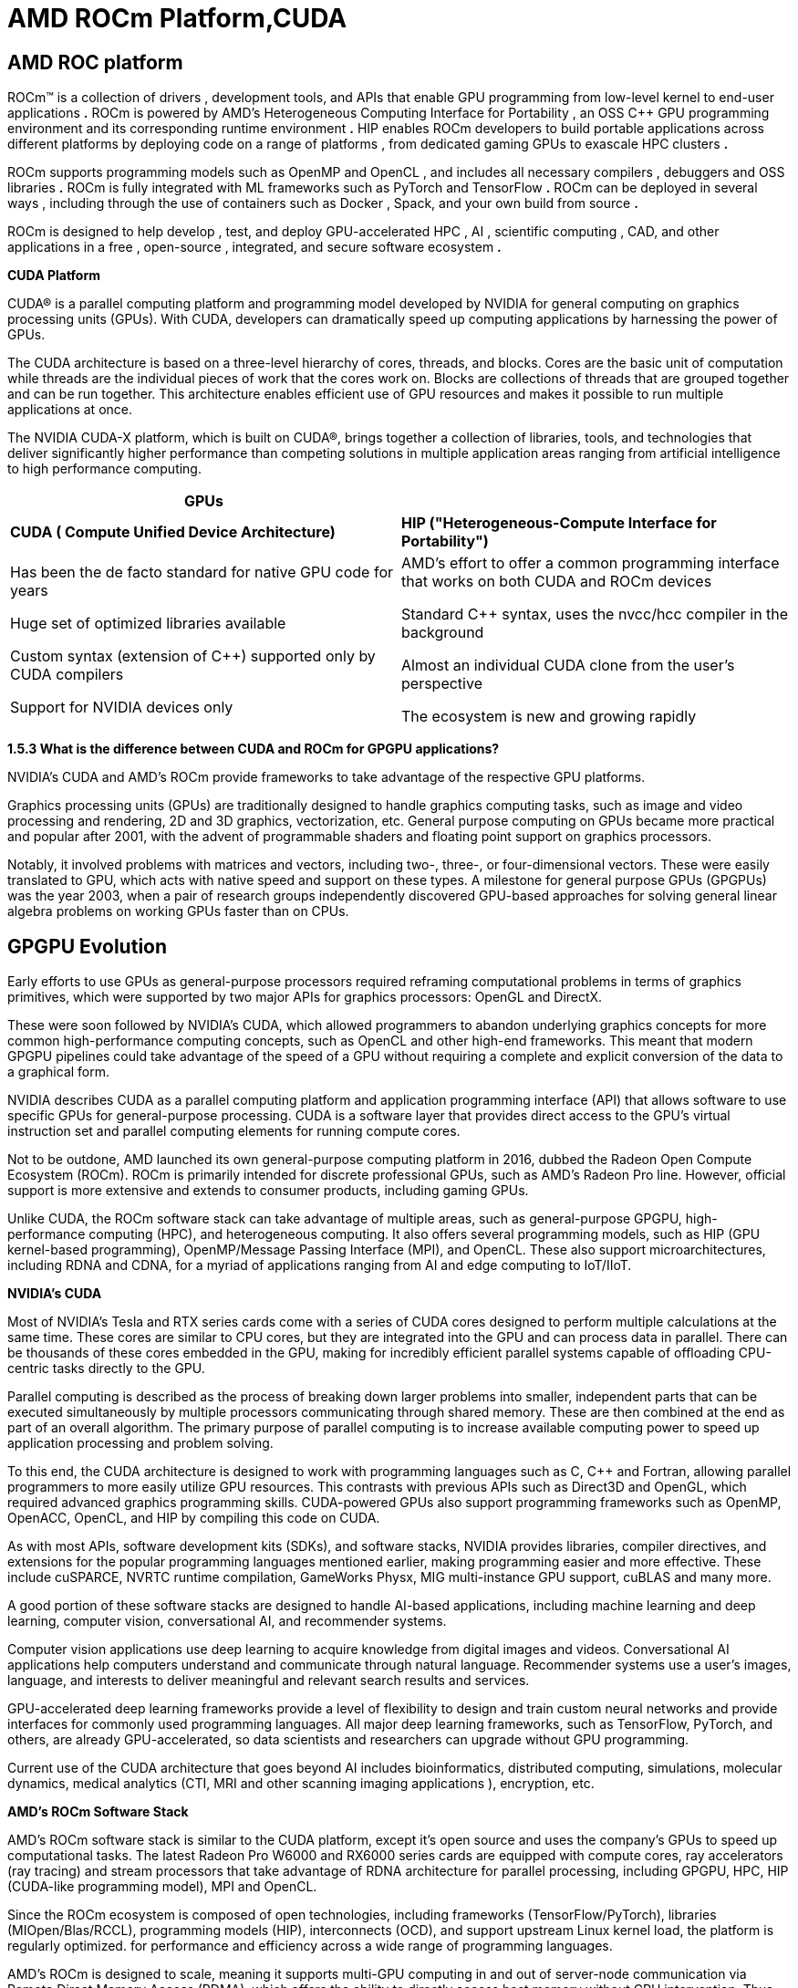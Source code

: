 = AMD ROCm Platform,CUDA

== AMD ROC platform

ROCm™ is a collection of drivers , development tools, and APIs that
enable GPU programming from low-level kernel to end-user applications
*.* ROCm is powered by AMD's Heterogeneous Computing Interface for
Portability , an OSS C++ GPU programming environment and its
corresponding runtime environment *.* HIP enables ROCm developers to
build portable applications across different platforms by deploying code
on a range of platforms , from dedicated gaming GPUs to exascale HPC
clusters *.*

ROCm supports programming models such as OpenMP and OpenCL , and
includes all necessary compilers , debuggers and OSS libraries *.* ROCm
is fully integrated with ML frameworks such as PyTorch and TensorFlow
*.* ROCm can be deployed in several ways , including through the use of
containers such as Docker , Spack, and your own build from source *.*

ROCm is designed to help develop , test, and deploy GPU-accelerated HPC
, AI , scientific computing , CAD, and other applications in a free ,
open-source , integrated, and secure software ecosystem *.*

*CUDA Platform*

CUDA® is a parallel computing platform and programming model developed
by NVIDIA for general computing on graphics processing units (GPUs).
With CUDA, developers can dramatically speed up computing applications
by harnessing the power of GPUs.

The CUDA architecture is based on a three-level hierarchy of cores,
threads, and blocks. Cores are the basic unit of computation while
threads are the individual pieces of work that the cores work on. Blocks
are collections of threads that are grouped together and can be run
together. This architecture enables efficient use of GPU resources and
makes it possible to run multiple applications at once.

The NVIDIA CUDA-X platform, which is built on CUDA®, brings together a
collection of libraries, tools, and technologies that deliver
significantly higher performance than competing solutions in multiple
application areas ranging from artificial intelligence to high
performance computing.

[width="100%",cols="50%,50%",]
|===
|*GPUs* |

|*CUDA ( Compute Unified Device Architecture)* |*HIP
("Heterogeneous-Compute Interface for Portability")*

a|
Has been the de facto standard for native GPU code for years

Huge set of optimized libraries available

Custom syntax (extension of C++) supported only by CUDA compilers

Support for NVIDIA devices only

a|
AMD's effort to offer a common programming interface that works on both
CUDA and ROCm devices

Standard C++ syntax, uses the nvcc/hcc compiler in the background

Almost an individual CUDA clone from the user's perspective

The ecosystem is new and growing rapidly

|===

*1.5.3 What is the difference between CUDA and ROCm for GPGPU
applications?*

NVIDIA's CUDA and AMD's ROCm provide frameworks to take advantage of the
respective GPU platforms.

Graphics processing units (GPUs) are traditionally designed to handle
graphics computing tasks, such as image and video processing and
rendering, 2D and 3D graphics, vectorization, etc. General purpose
computing on GPUs became more practical and popular after 2001, with the
advent of programmable shaders and floating point support on graphics
processors.

Notably, it involved problems with matrices and vectors, including two-,
three-, or four-dimensional vectors. These were easily translated to
GPU, which acts with native speed and support on these types. A
milestone for general purpose GPUs (GPGPUs) was the year 2003, when a
pair of research groups independently discovered GPU-based approaches
for solving general linear algebra problems on working GPUs faster than
on CPUs.

== GPGPU Evolution

Early efforts to use GPUs as general-purpose processors required
reframing computational problems in terms of graphics primitives, which
were supported by two major APIs for graphics processors: OpenGL and
DirectX.

These were soon followed by NVIDIA's CUDA, which allowed programmers to
abandon underlying graphics concepts for more common high-performance
computing concepts, such as OpenCL and other high-end frameworks. This
meant that modern GPGPU pipelines could take advantage of the speed of a
GPU without requiring a complete and explicit conversion of the data to
a graphical form.

NVIDIA describes CUDA as a parallel computing platform and application
programming interface (API) that allows software to use specific GPUs
for general-purpose processing. CUDA is a software layer that provides
direct access to the GPU's virtual instruction set and parallel
computing elements for running compute cores.

Not to be outdone, AMD launched its own general-purpose computing
platform in 2016, dubbed the Radeon Open Compute Ecosystem (ROCm). ROCm
is primarily intended for discrete professional GPUs, such as AMD's
Radeon Pro line. However, official support is more extensive and extends
to consumer products, including gaming GPUs.

Unlike CUDA, the ROCm software stack can take advantage of multiple
areas, such as general-purpose GPGPU, high-performance computing (HPC),
and heterogeneous computing. It also offers several programming models,
such as HIP (GPU kernel-based programming), OpenMP/Message Passing
Interface (MPI), and OpenCL. These also support microarchitectures,
including RDNA and CDNA, for a myriad of applications ranging from AI
and edge computing to IoT/IIoT.

*NVIDIA's CUDA*

Most of NVIDIA's Tesla and RTX series cards come with a series of CUDA
cores designed to perform multiple calculations at the same time. These
cores are similar to CPU cores, but they are integrated into the GPU and
can process data in parallel. There can be thousands of these cores
embedded in the GPU, making for incredibly efficient parallel systems
capable of offloading CPU-centric tasks directly to the GPU.

Parallel computing is described as the process of breaking down larger
problems into smaller, independent parts that can be executed
simultaneously by multiple processors communicating through shared
memory. These are then combined at the end as part of an overall
algorithm. The primary purpose of parallel computing is to increase
available computing power to speed up application processing and problem
solving.

To this end, the CUDA architecture is designed to work with programming
languages such as C, C++ and Fortran, allowing parallel programmers to
more easily utilize GPU resources. This contrasts with previous APIs
such as Direct3D and OpenGL, which required advanced graphics
programming skills. CUDA-powered GPUs also support programming
frameworks such as OpenMP, OpenACC, OpenCL, and HIP by compiling this
code on CUDA.

As with most APIs, software development kits (SDKs), and software
stacks, NVIDIA provides libraries, compiler directives, and extensions
for the popular programming languages mentioned earlier, making
programming easier and more effective. These include cuSPARCE, NVRTC
runtime compilation, GameWorks Physx, MIG multi-instance GPU support,
cuBLAS and many more.

A good portion of these software stacks are designed to handle AI-based
applications, including machine learning and deep learning, computer
vision, conversational AI, and recommender systems.

Computer vision applications use deep learning to acquire knowledge from
digital images and videos. Conversational AI applications help computers
understand and communicate through natural language. Recommender systems
use a user's images, language, and interests to deliver meaningful and
relevant search results and services.

GPU-accelerated deep learning frameworks provide a level of flexibility
to design and train custom neural networks and provide interfaces for
commonly used programming languages. All major deep learning frameworks,
such as TensorFlow, PyTorch, and others, are already GPU-accelerated, so
data scientists and researchers can upgrade without GPU programming.

Current use of the CUDA architecture that goes beyond AI includes
bioinformatics, distributed computing, simulations, molecular dynamics,
medical analytics (CTI, MRI and other scanning imaging applications ),
encryption, etc.

*AMD's ROCm Software Stack*

AMD's ROCm software stack is similar to the CUDA platform, except it's
open source and uses the company's GPUs to speed up computational tasks.
The latest Radeon Pro W6000 and RX6000 series cards are equipped with
compute cores, ray accelerators (ray tracing) and stream processors that
take advantage of RDNA architecture for parallel processing, including
GPGPU, HPC, HIP (CUDA-like programming model), MPI and OpenCL.

Since the ROCm ecosystem is composed of open technologies, including
frameworks (TensorFlow/PyTorch), libraries (MIOpen/Blas/RCCL),
programming models (HIP), interconnects (OCD), and support upstream
Linux kernel load, the platform is regularly optimized. for performance
and efficiency across a wide range of programming languages.

AMD's ROCm is designed to scale, meaning it supports multi-GPU computing
in and out of server-node communication via Remote Direct Memory Access
(RDMA), which offers the ability to directly access host memory without
CPU intervention. Thus, the more RAM the system has, the greater the
processing loads that can be handled by ROCm.

ROCm also simplifies the stack when the driver directly integrates
support for RDMA peer synchronization, making application development
easier. Additionally, it includes ROCr System Runtime, which is language
independent and leverages the HAS (Heterogeneous System Architecture)
Runtime API, providing a foundation for running programming languages
such as HIP and OpenMP.

As with CUDA, ROCm is an ideal solution for AI applications, as some
deep learning frameworks already support a ROCm backend (e.g.
TensorFlow, PyTorch, MXNet, ONNX, CuPy, etc.). According to AMD, any
CPU/GPU vendor can take advantage of ROCm, as it is not a proprietary
technology. This means that code written in CUDA or another platform can
be ported to vendor-neutral HIP format, and from there users can compile
code for the ROCm platform.

The company offers a series of libraries, add-ons and extensions to
deepen the functionality of ROCm, including a solution (HCC) for the C++
programming language that allows users to integrate CPU and GPU in a
single file.

The feature set for ROCm is extensive and incorporates multi-GPU support
for coarse-grained virtual memory, the ability to handle concurrency and
preemption, HSA and atomic signals, DMA and queues in user mode. It also
offers standardized loader and code object formats, dynamic and offline
compilation support, P2P multi-GPU operation with RDMA support, event
tracking and collection API, as well as APIs and system management
tools. On top of that, there is a growing third-party ecosystem that
bundles custom ROCm distributions for a given application across a host
of Linux flavors.

To further enhance the capability of exascale systems, AMD also
announced the availability of its open source platform, AMD ROCm, which
enables researchers to harness the power of AMD Instinct accelerators
and drive scientific discovery. Built on the foundation of portability,
the ROCm platform is capable of supporting environments from multiple
vendors and accelerator architectures.

And with ROCm5.0, AMD extends its open platform powering the best HPC
and AI applications with AMD Instinct MI200 series accelerators,
increasing ROCm accessibility for developers and delivering
industry-leading performance on workloads keys. And with AMD Infinity
Hub, researchers, data scientists, and end users can easily find,
download, and install containerized HPC applications and ML frameworks
optimized and supported on AMD Instinct and ROCm.

The hub currently offers a range of containers supporting Radeon
Instinct™ MI50, AMD Instinct™ MI100, or AMD Instinct MI200 accelerators,
including several applications such as Chroma, CP2k, LAMMPS, NAMD,
OpenMM, etc., as well as frameworks Popular TensorFlow and PyTorch MLs.
New containers are continually being added to the hub.




== AMD Fusion System Architecture

=== Moves to Unify CPUs and GPUs

image:image6.png[xref=#fragment6,width=511,height=287]


